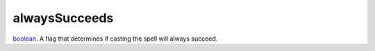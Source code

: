 alwaysSucceeds
====================================================================================================

`boolean`_. A flag that determines if casting the spell will always succeed.

.. _`boolean`: ../../../lua/type/boolean.html
